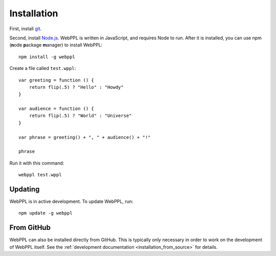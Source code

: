 .. _installation:

Installation
============

First, install `git <https://git-scm.com/downloads>`_.

Second, install `Node.js <http://nodejs.org>`_. WebPPL is written in
JavaScript, and requires Node to run. After it is installed, you can
use npm (**n**\ ode **p**\ ackage **m**\ anager) to install WebPPL::

    npm install -g webppl

Create a file called ``test.wppl``::

    var greeting = function () {
        return flip(.5) ? "Hello" : "Howdy"
    }

    var audience = function () {
        return flip(.5) ? "World" : "Universe"
    }

    var phrase = greeting() + ", " + audience() + "!"

    phrase

Run it with this command::

    webppl test.wppl

Updating
--------

WebPPL is in active development. To update WebPPL, run::

    npm update -g webppl

From GitHub
-----------

WebPPL can also be installed directly from GitHub. This is typically
only necessary in order to work on the development of WebPPL itself.
See the :ref:`development documentation <installation_from_source>`
for details.
